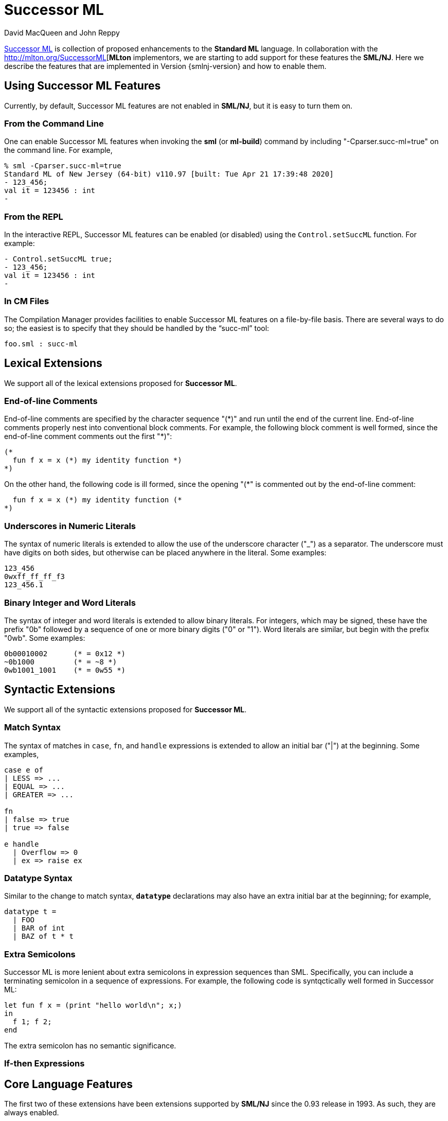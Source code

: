 = Successor ML
:Date: {release-date}
:VERSION: {smlnj-version}
:Author: David MacQueen and John Reppy
:stem: latexmath
:source-highlighter: pygments

https://github.com/SMLFamily/Proposed-Definition-of-Successor-ML[Successor ML]
is collection of proposed enhancements to the *Standard ML* language.
In collaboration with the http://mlton.org/SuccessorML[*MLton* implementors,
we are starting to add support for these features the *SML/NJ*.  Here we
describe the features that are implemented in Version {smlnj-version}
and how to enable them.

== Using Successor ML Features

Currently, by default, Successor ML features are not enabled in *SML/NJ*,
but it is easy to turn them on.

=== From the Command Line

One can enable Successor ML features when invoking the *sml* (or *ml-build*)
command by including "++-Cparser.succ-ml=true++" on the command line.  For
example,

[source]
--------
% sml -Cparser.succ-ml=true
Standard ML of New Jersey (64-bit) v110.97 [built: Tue Apr 21 17:39:48 2020]
- 123_456;
val it = 123456 : int
-
--------

=== From the REPL

In the interactive REPL, Successor ML features can be enabled (or disabled)
using the `Control.setSuccML` function.  For example:

[source]
--------
- Control.setSuccML true;
- 123_456;
val it = 123456 : int
-
--------

=== In CM Files

The Compilation Manager provides facilities to enable Successor ML features
on a file-by-file basis.  There are several ways to do so; the easiest is to
specify that they should be handled by the "`succ-ml`" tool:

[sources,cm]
------------
foo.sml : succ-ml
------------

== Lexical Extensions

We support all of the lexical extensions proposed for *Successor ML*.

=== End-of-line Comments

End-of-line comments are specified by the character sequence "++(*)++" and run
until the end of the current line.  End-of-line comments properly nest into
conventional block comments. For example, the following block comment
is well formed, since the end-of-line comment comments out the first "++*)++":

[source,sml]
------------
(*
  fun f x = x (*) my identity function *)
*)
------------

On the other hand, the following code is ill formed, since the opening "++(*++"
is commented out by the end-of-line comment:

[source,sml]
------------
  fun f x = x (*) my identity function (*
*)
------------

=== Underscores in Numeric Literals

The syntax of numeric literals is extended to allow the use of the underscore
character ("++_++") as a separator.  The underscore must have digits on both
sides, but otherwise can be placed anywhere in the literal.  Some examples:

[source,sml]
------------
123_456
0wxff_ff_ff_f3
123_456.1
------------

=== Binary Integer and Word Literals

The syntax of integer and word literals is extended to allow binary literals.
For integers, which may be signed, these have the prefix "++0b++" followed
by a sequence of one or more binary digits ("++0++" or "++1++").  Word
literals are similar, but begin with the prefix "++0wb++".  Some examples:

[source,sml]
------------
0b00010002      (* = 0x12 *)
~0b1000         (* = ~8 *)
0wb1001_1001    (* = 0w55 *)
------------

== Syntactic Extensions

We support all of the syntactic extensions proposed for *Successor ML*.

=== Match Syntax

The syntax of matches in `case`, `fn`, and `handle` expressions is extended
to allow an initial bar ("++|++") at the beginning.  Some examples,

[source,sml]
------------
case e of
| LESS => ...
| EQUAL => ...
| GREATER => ...

fn
| false => true
| true => false

e handle
  | Overflow => 0
  | ex => raise ex
------------

=== Datatype Syntax

Similar to the change to match syntax, `*datatype*` declarations may also have
an extra initial bar at the beginning; for example,

[source,sml]
------------
datatype t =
  | FOO
  | BAR of int
  | BAZ of t * t
------------

=== Extra Semicolons

Successor ML is more lenient about extra semicolons in expression sequences
than SML.  Specifically, you can include a terminating semicolon in a sequence
of expressions.
For example, the following code is syntqctically well formed in Successor ML:

[source,sml]
------------
let fun f x = (print "hello world\n"; x;)
in
  f 1; f 2;
end
------------

The extra semicolon has no semantic significance.

=== If-then Expressions


== Core Language Features

The first two of these extensions have been extensions supported by *SML/NJ*
since the 0.93 release in 1993.  As such, they are always enabled.

=== Or Patterns

=== Vector Patterns and Expressions

=== `do` Declarations

The syntax of declarations (_dec_) is extended with the derived form

[source]
--------
do exp
--------

which is equivalent to

[source,sml]
------------
val () = exp
------------


=== Record Punning in Expressions

As with record patterns, one can now specify a field in an
record expression using only its name.  For example,

[source,sml]
------------
fun setName ({name, dob, id}, s) = {name = s, dob, id}
------------

is a derived form for

[source,sml]
------------
fun setName ({name, id}, s) = {name = s, dob = dob, id = id}
------------
